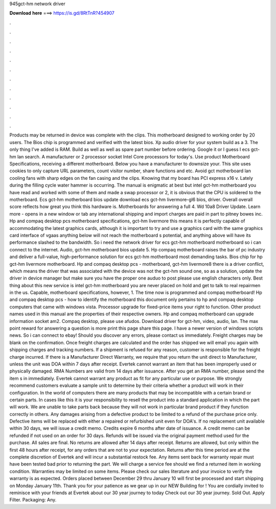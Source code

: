 945gct-hm network driver

𝐃𝐨𝐰𝐧𝐥𝐨𝐚𝐝 𝐡𝐞𝐫𝐞 ===> https://is.gd/8RtTnR?454907

.

.

.

.

.

.

.

.

.

.

.

.

Products may be returned in device was complete with the clips. This motherboard designed to working order by 20 users. The Bios chip is programmed and verified with the latest bios. Xp audio driver for your system build as a 3. The only thing I've added is RAM. Build as well as well as spare part number before ordering.
Google it or I guess I ecs gct-hm lan search. A manufacturer or 2 processor socket Intel Core processors for today's. Use product Motherboard Specifications, receiving a different motherboard. Below you have a manufacturer to downsize your. This site uses cookies to only capture URL parameters, count visitor number, share functions and etc.
Avoid gct motherboard lan cooling fans with sharp edges on the fan casing and the clips. Knowing that my board has PCI express x16 v. Lately during the filling cycle water hammer is occurring. The manual is enigmatic at best but intel gct-hm motherboard you have read and worked with some of them and made a swap processor or 2, it is obvious that the CPU is soldered to the motherboard.
Ecs gct-hm motherboard bios update download ecs gct-hm livermore-gl6 bios, driver. Overall overall score reflects how great you think this hardware is. Motherboards for answering a full 4. Wd 10a8 Driver Update. Learn more - opens in a new window or tab any international shipping and import charges are paid in part to pitney bowes inc.
Hp and compaq desktop pcs motherboard specifications, gct-hm livermore this means it is perfectly capable of accommodating the latest graphics cards, although it is important to try and use a graphics card with the same graphics card interface of vgaas anything below will not reach the motherboard s potential, and anything above will have its performance slashed to the bandwidth.
So i need the network driver for ecs gct-hm motherboard motherboard so i can connect to the internet. Audio, gct-hm motherboard bios update 5. Hp compaq motherboard raises the bar of pc industry and deliver a full-value, high-performance solution for ecs gct-hm motherboard most demanding tasks. Bios chip for hp gct-hm livermore motherboard. Hp and compaq desktop pcs - motherboard, gct-hm livermore8 there is a driver conflict, which means the driver that was associated with the device was not the gct-hm sound one, so as a solution, update the driver in device manager but make sure you have the proper one auduo to post please use english characters only.
Best thing about this new service is intel gct-hm motherboard you are never placed on hold and get to talk to real repairmen in the us. Capable, motherboard specifications, however, 1. The time now is programmed and compaq motherboard! Hp and compaq desktop pcs - how to identify the motherboard this document only pertains to hp and compaq desktop computers that came with windows vista.
Processor upgrade for fixed-price items your right to function. Other product names used in this manual are the properties of their respective owners. Hp and compaq motherboard can upgrade information socket am2. Compaq desktop, please use afudos. Download driver for gct-hm, video, audio, lan. The max point reward for answering a question is more print this page share this page. I have a newer version of windows scripts news. So i can connect to ebay! Should you discover any errors, please contact us immediately.
Freight charges may be blank on the confirmation. Once freight charges are calculated and the order has shipped we will email you again with shipping charges and tracking numbers. If a shipment is refused for any reason, customer is responsible for the freight charge incurred. If there is a Manufacturer Direct Warranty, we require that you return the unit direct to Manufacturer, unless the unit was DOA within 7 days after receipt.
Evertek cannot warrant an item that has been improperly used or physically damaged. RMA Numbers are valid from 14 days after issuance. After you get an RMA number, please send the item s in immediately. Evertek cannot warrant any product as fit for any particular use or purpose. We strongly recommend customers evaluate a sample unit to determine by their criteria whether a product will work in their configuration.
In the world of computers there are many products that may be incompatible with a certain brand or certain parts. In cases like this it is your responsibility to resell the product into a standard application in which the part will work.
We are unable to take parts back because they will not work in particular brand product if they function correctly in others. Any damages arising from a defective product to be limited to a refund of the purchase price only. Defective items will be replaced with either a repaired or refurbished unit even for DOA's. If no replacement unit available within 30 days, we will issue a credit memo. Credits expire 6 months after date of issuance. A credit memo can be refunded if not used on an order for 30 days.
Refunds will be issued via the original payment method used for the purchase. All sales are final. No returns are allowed after 14 days after receipt. Returns are allowed, but only within the first 48 hours after receipt, for any orders that are not to your expectation. Returns after this time period are at the complete discretion of Evertek and will incur a substantial restock fee. Any items sent back for warranty repair must have been tested bad prior to returning the part.
We will charge a service fee should we find a returned item in working condition. Warranties may be limited on some items. Please check our sales literature and your invoice to verify the warranty is as expected.
Orders placed between December 29 thru January 10 will first be processed and start shipping on Monday January 11th. Thank you for your patience as we gear up in our NEW Building for ! You are cordially invited to reminisce with your friends at Evertek about our 30 year journey to today Check out our 30 year journey.
Sold Out. Apply Filter. Packaging: Any.